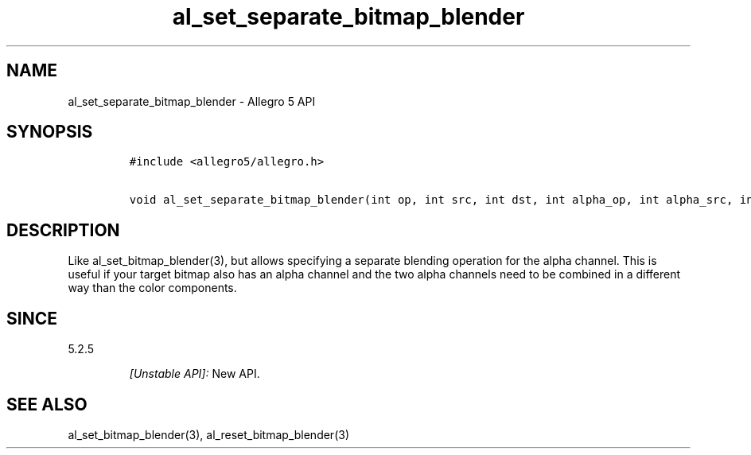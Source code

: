 .\" Automatically generated by Pandoc 1.19.2.4
.\"
.TH "al_set_separate_bitmap_blender" "3" "" "Allegro reference manual" ""
.hy
.SH NAME
.PP
al_set_separate_bitmap_blender \- Allegro 5 API
.SH SYNOPSIS
.IP
.nf
\f[C]
#include\ <allegro5/allegro.h>

void\ al_set_separate_bitmap_blender(int\ op,\ int\ src,\ int\ dst,\ int\ alpha_op,\ int\ alpha_src,\ int\ alpha_dst)
\f[]
.fi
.SH DESCRIPTION
.PP
Like al_set_bitmap_blender(3), but allows specifying a separate blending
operation for the alpha channel.
This is useful if your target bitmap also has an alpha channel and the
two alpha channels need to be combined in a different way than the color
components.
.SH SINCE
.PP
5.2.5
.RS
.PP
\f[I][Unstable API]:\f[] New API.
.RE
.SH SEE ALSO
.PP
al_set_bitmap_blender(3), al_reset_bitmap_blender(3)
